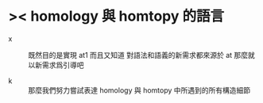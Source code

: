 * >< homology 與 homtopy 的語言

  - x ::
       既然目的是實現 at1
       而且又知道 對語法和語義的新需求都來源於 at
       那麼就以新需求爲引導吧

  - k ::
       那麼我們努力嘗試表達 homology 與 homtopy 中所遇到的所有構造細節
